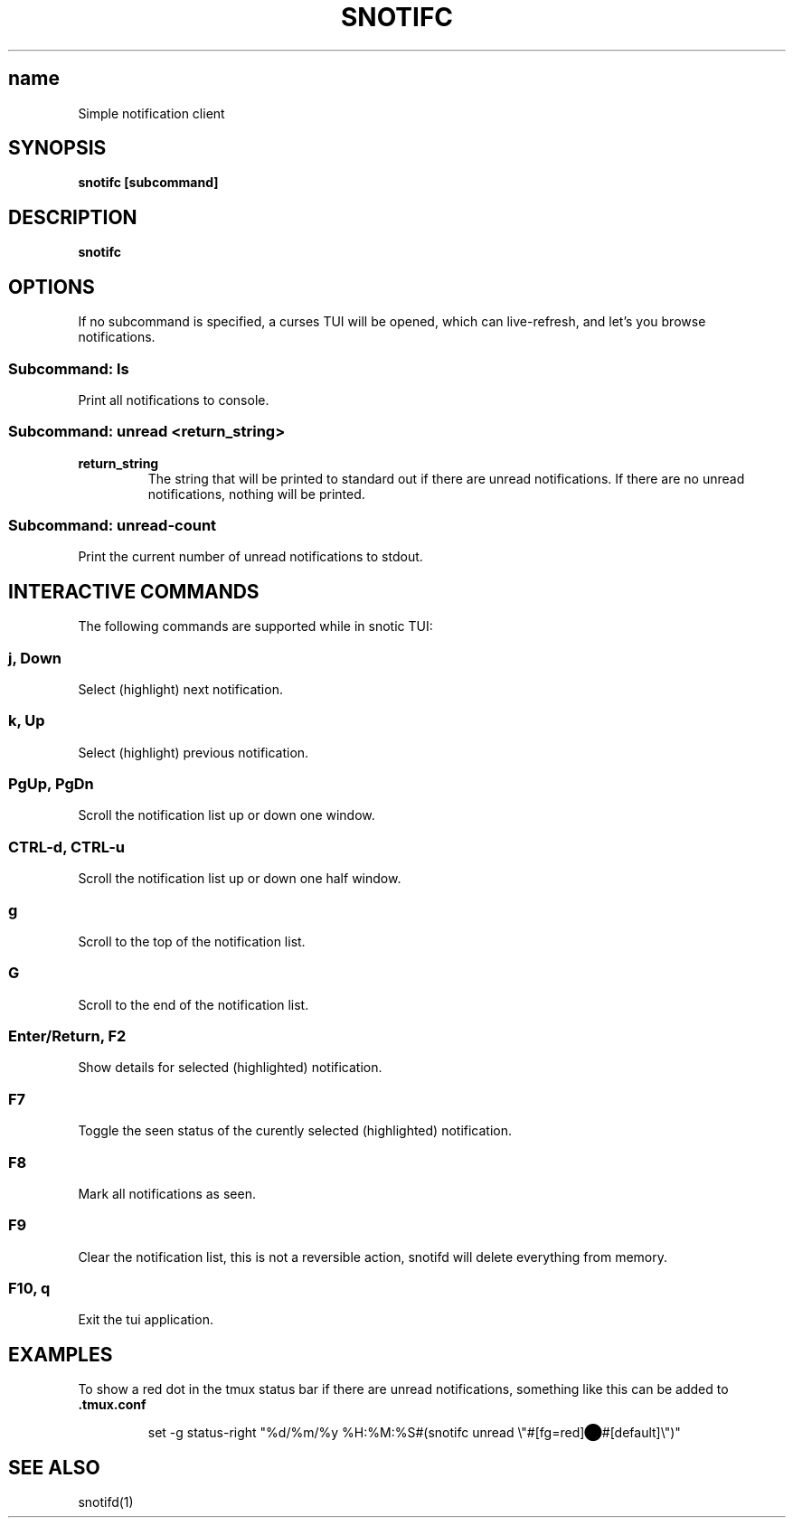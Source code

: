 .TH SNOTIFC 1 2024-07-14
.SH name
Simple notification client

.SH SYNOPSIS
.B snotifc [subcommand]

.SH DESCRIPTION
.B snotifc

.SH OPTIONS
If no subcommand is specified, a curses TUI will be opened, which can live-refresh, and let's you browse notifications.

.SS "Subcommand: ls"
Print all notifications to console.

.SS "Subcommand: unread \fI<return_string>\fR"

.IP "\fBreturn_string\fR"
The string that will be printed to standard out if there are unread notifications.
If there are no unread notifications, nothing will be printed.

.SS "Subcommand: unread-count"
Print the current number of unread notifications to stdout.

.SH INTERACTIVE COMMANDS
The following commands are supported while in snotic TUI:

.SS "j, Down"
Select (highlight) next notification.

.SS "k, Up"
Select (highlight) previous notification.

.SS "PgUp, PgDn"
Scroll the notification list up or down one window.

.SS "CTRL-d, CTRL-u"
Scroll the notification list up or down one half window.

.SS "g"
Scroll to the top of the notification list.

.SS "G"
Scroll to the end of the notification list.

.SS "Enter/Return, F2"
Show details for selected (highlighted) notification.

.SS "F7"
Toggle the seen status of the curently selected (highlighted) notification.

.SS "F8"
Mark all notifications as seen.

.SS "F9"
Clear the notification list, this is not a reversible action, snotifd will delete everything from memory.

.SS "F10, q"
Exit the tui application.

.SH EXAMPLES

To show a red dot in the tmux status bar if there are unread notifications, something like this can be added to 
.BR .tmux.conf
.PP
.nf
.RS
set -g status-right "%d/%m/%y %H:%M:%S#(snotifc unread \\"#[fg=red]⬤#[default]\\")"
.RE
.fi
.PP

.SH SEE ALSO
snotifd(1)
